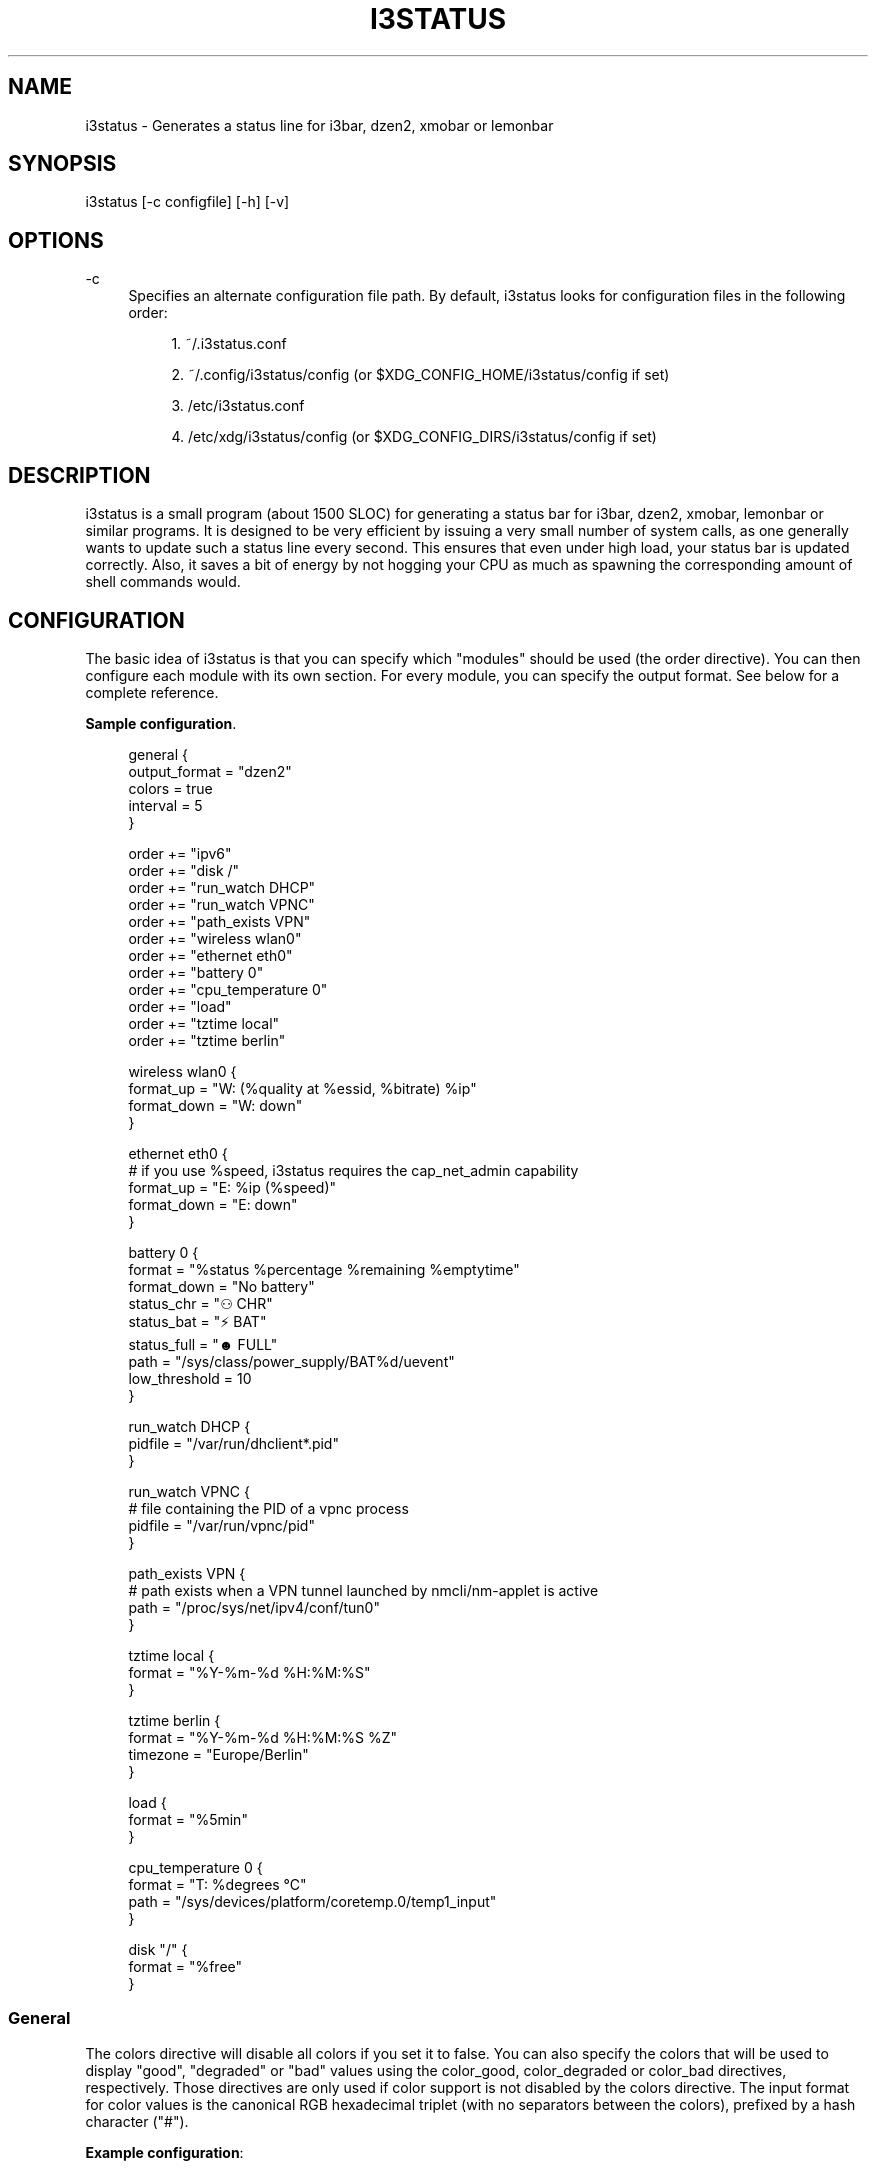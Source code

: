 '\" t
.\"     Title: i3status
.\"    Author: [see the "AUTHORS" section]
.\" Generator: DocBook XSL Stylesheets v1.79.1 <http://docbook.sf.net/>
.\"      Date: 05/21/2016
.\"    Manual: i3 Manual
.\"    Source: i3status v2.10
.\"  Language: English
.\"
.TH "I3STATUS" "1" "05/21/2016" "i3status v2\&.10" "i3 Manual"
.\" -----------------------------------------------------------------
.\" * Define some portability stuff
.\" -----------------------------------------------------------------
.\" ~~~~~~~~~~~~~~~~~~~~~~~~~~~~~~~~~~~~~~~~~~~~~~~~~~~~~~~~~~~~~~~~~
.\" http://bugs.debian.org/507673
.\" http://lists.gnu.org/archive/html/groff/2009-02/msg00013.html
.\" ~~~~~~~~~~~~~~~~~~~~~~~~~~~~~~~~~~~~~~~~~~~~~~~~~~~~~~~~~~~~~~~~~
.ie \n(.g .ds Aq \(aq
.el       .ds Aq '
.\" -----------------------------------------------------------------
.\" * set default formatting
.\" -----------------------------------------------------------------
.\" disable hyphenation
.nh
.\" disable justification (adjust text to left margin only)
.ad l
.\" -----------------------------------------------------------------
.\" * MAIN CONTENT STARTS HERE *
.\" -----------------------------------------------------------------
.SH "NAME"
i3status \- Generates a status line for i3bar, dzen2, xmobar or lemonbar
.SH "SYNOPSIS"
.sp
i3status [\-c configfile] [\-h] [\-v]
.SH "OPTIONS"
.PP
\-c
.RS 4
Specifies an alternate configuration file path\&. By default, i3status looks for configuration files in the following order:
.sp
.RS 4
.ie n \{\
\h'-04' 1.\h'+01'\c
.\}
.el \{\
.sp -1
.IP "  1." 4.2
.\}
~/\&.i3status\&.conf
.RE
.sp
.RS 4
.ie n \{\
\h'-04' 2.\h'+01'\c
.\}
.el \{\
.sp -1
.IP "  2." 4.2
.\}
~/\&.config/i3status/config (or $XDG_CONFIG_HOME/i3status/config if set)
.RE
.sp
.RS 4
.ie n \{\
\h'-04' 3.\h'+01'\c
.\}
.el \{\
.sp -1
.IP "  3." 4.2
.\}
/etc/i3status\&.conf
.RE
.sp
.RS 4
.ie n \{\
\h'-04' 4.\h'+01'\c
.\}
.el \{\
.sp -1
.IP "  4." 4.2
.\}
/etc/xdg/i3status/config (or $XDG_CONFIG_DIRS/i3status/config if set)
.RE
.RE
.SH "DESCRIPTION"
.sp
i3status is a small program (about 1500 SLOC) for generating a status bar for i3bar, dzen2, xmobar, lemonbar or similar programs\&. It is designed to be very efficient by issuing a very small number of system calls, as one generally wants to update such a status line every second\&. This ensures that even under high load, your status bar is updated correctly\&. Also, it saves a bit of energy by not hogging your CPU as much as spawning the corresponding amount of shell commands would\&.
.SH "CONFIGURATION"
.sp
The basic idea of i3status is that you can specify which "modules" should be used (the order directive)\&. You can then configure each module with its own section\&. For every module, you can specify the output format\&. See below for a complete reference\&.
.PP
\fBSample configuration\fR. 
.sp
.if n \{\
.RS 4
.\}
.nf
general {
        output_format = "dzen2"
        colors = true
        interval = 5
}

order += "ipv6"
order += "disk /"
order += "run_watch DHCP"
order += "run_watch VPNC"
order += "path_exists VPN"
order += "wireless wlan0"
order += "ethernet eth0"
order += "battery 0"
order += "cpu_temperature 0"
order += "load"
order += "tztime local"
order += "tztime berlin"

wireless wlan0 {
        format_up = "W: (%quality at %essid, %bitrate) %ip"
        format_down = "W: down"
}

ethernet eth0 {
        # if you use %speed, i3status requires the cap_net_admin capability
        format_up = "E: %ip (%speed)"
        format_down = "E: down"
}

battery 0 {
        format = "%status %percentage %remaining %emptytime"
        format_down = "No battery"
        status_chr = "⚇ CHR"
        status_bat = "⚡ BAT"
        status_full = "☻ FULL"
        path = "/sys/class/power_supply/BAT%d/uevent"
        low_threshold = 10
}

run_watch DHCP {
        pidfile = "/var/run/dhclient*\&.pid"
}

run_watch VPNC {
        # file containing the PID of a vpnc process
        pidfile = "/var/run/vpnc/pid"
}

path_exists VPN {
        # path exists when a VPN tunnel launched by nmcli/nm\-applet is active
        path = "/proc/sys/net/ipv4/conf/tun0"
}

tztime local {
        format = "%Y\-%m\-%d %H:%M:%S"
}

tztime berlin {
        format = "%Y\-%m\-%d %H:%M:%S %Z"
        timezone = "Europe/Berlin"
}

load {
        format = "%5min"
}

cpu_temperature 0 {
        format = "T: %degrees \(deC"
        path = "/sys/devices/platform/coretemp\&.0/temp1_input"
}

disk "/" {
        format = "%free"
}
.fi
.if n \{\
.RE
.\}
.sp
.SS "General"
.sp
The colors directive will disable all colors if you set it to false\&. You can also specify the colors that will be used to display "good", "degraded" or "bad" values using the color_good, color_degraded or color_bad directives, respectively\&. Those directives are only used if color support is not disabled by the colors directive\&. The input format for color values is the canonical RGB hexadecimal triplet (with no separators between the colors), prefixed by a hash character ("#")\&.
.sp
\fBExample configuration\fR:
.sp
.if n \{\
.RS 4
.\}
.nf
color_good = "#00FF00"
.fi
.if n \{\
.RE
.\}
.sp
Likewise, you can use the color_separator directive to specify the color that will be used to paint the separator bar\&. The separator is always output in color, even when colors are disabled by the colors directive\&. This option has no effect when output_format is set to i3bar or none\&.
.sp
The interval directive specifies the time in seconds for which i3status will sleep before printing the next status line\&.
.sp
Using output_format you can chose which format strings i3status should use in its output\&. Currently available are:
.PP
i3bar
.RS 4
i3bar comes with i3 and provides a workspace bar which does the right thing in multi\-monitor situations\&. It also comes with tray support and can display the i3status output\&. This output type uses JSON to pass as much meta\-information to i3bar as possible (like colors, which blocks can be shortened in which way, etc\&.)\&.
.RE
.PP
dzen2
.RS 4
Dzen is a general purpose messaging, notification and menuing program for X11\&. It was designed to be scriptable in any language and integrate well with window managers like dwm, wmii and xmonad though it will work with any windowmanger
.RE
.PP
xmobar
.RS 4
xmobar is a minimalistic, text based, status bar\&. It was designed to work with the xmonad Window Manager\&.
.RE
.PP
lemonbar
.RS 4
lemonbar is a lightweight bar based entirely on XCB\&. It has full UTF\-8 support and is EWMH compliant\&.
.RE
.PP
term
.RS 4
Use ANSI Escape sequences to produce a terminal\-output as close as possible to the graphical outputs\&. This makes debugging your config file a little bit easier because the terminal\-output of i3status becomes much more readable, but should only used for such quick glances, because it will only support very basic output\-features (for example you only get 3 bits of color depth)\&.
.RE
.PP
none
.RS 4
Does not use any color codes\&. Separates values by the pipe symbol by default\&. This should be used with i3bar and can be used for custom scripts\&.
.RE
.sp
It\(cqs also possible to use the color_good, color_degraded, color_bad directives to define specific colors per module\&. If one of these directives is defined in a module section its value will override the value defined in the general section just for this module\&.
.sp
If you don\(cqt fancy the vertical separators between modules i3status/i3bar uses by default, you can employ the separator directive to configure how modules are separated\&. You can either disable the default separator altogether setting it to the empty string\&. You might then define separation as part of a module\(cqs format string\&. This is your only option when using the i3bar output format as the separator is drawn by i3bar directly otherwise\&. For the other output formats, the provided non\-empty string will be automatically enclosed with the necessary coloring bits if color support is enabled\&.
.sp
i3bar supports Pango markup, allowing your format strings to specify font color, size, etc\&. by setting the markup directive to "pango"\&. Note that the ampersand ("&"), less\-than ("<"), greater\-than (">"), single\-quote ("\*(Aq"), and double\-quote (""") characters need to be replaced with "&amp;", "&lt;", "&gt;", "&apos;", and "&quot;" respectively\&. This is done automatically for generated content (e\&.g\&. wireless ESSID, time)\&.
.sp
\fBExample configuration\fR:
.sp
.if n \{\
.RS 4
.\}
.nf
general {
    output_format = "xmobar"
    separator = "  "
}

order += "load"
order += "disk /"

load {
    format = "[ load: %1min, %5min, %15min ]"
}
disk "/" {
    format = "%avail"
}
.fi
.if n \{\
.RE
.\}
.SS "IPv6"
.sp
This module gets the IPv6 address used for outgoing connections (that is, the best available public IPv6 address on your computer)\&.
.sp
\fBExample format_up\fR: %ip
.sp
\fBExample format_down\fR: no IPv6
.SS "Disk"
.sp
Gets used, free, available and total amount of bytes on the given mounted filesystem\&.
.sp
These values can also be expressed in percentages with the percentage_used, percentage_free, percentage_avail and percentage_used_of_avail formats\&.
.sp
Byte sizes are presented in a human readable format using a set of prefixes whose type can be specified via the "prefix_type" option\&. Three sets of prefixes are available:
.PP
binary
.RS 4
IEC prefixes (Ki, Mi, Gi, Ti) represent multiples of powers of 1024\&. This is the default\&.
.RE
.PP
decimal
.RS 4
SI prefixes (k, M, G, T) represent multiples of powers of 1000\&.
.RE
.PP
custom
.RS 4
The custom prefixes (K, M, G, T) represent multiples of powers of 1024\&.
.RE
.sp
It is possible to define a low_threshold that causes the disk text to be displayed using color_bad\&. The low_threshold type can be of threshold_type "bytes_free", "bytes_avail", "percentage_free", or "percentage_avail", where the former two can be prepended by a generic prefix (k, m, g, t) having prefix_type\&. So, if you configure low_threshold to 2, threshold_type to "gbytes_avail", and prefix_type to "binary", and the remaining available disk space is below 2 GiB, it will be colored bad\&. If not specified, threshold_type is assumed to be "percentage_avail" and low_threshold to be set to 0, which implies no coloring at all\&.
.sp
You can define a different format with the option "format_not_mounted" which is used if the path does not exist or is not a mount point\&. So you can just empty the output for the given path with adding format_not_mounted="" to the config section\&.
.sp
\fBExample order\fR: disk /mnt/usbstick
.sp
\fBExample format\fR: %free (%avail)/ %total
.sp
\fBExample format\fR: %percentage_used used, %percentage_free free, %percentage_avail avail
.sp
\fBExample prefix_type\fR: custom
.sp
\fBExample low_threshold\fR: 5
.sp
\fBExample threshold_type\fR: percentage_free
.SS "Run\-watch"
.sp
Expands the given path to a pidfile and checks if the process ID found inside is valid (that is, if the process is running)\&. You can use this to check if a specific application, such as a VPN client or your DHCP client is running\&. There also is an option "format_down"\&. You can hide the output with format_down=""\&.
.sp
\fBExample order\fR: run_watch DHCP
.sp
\fBExample format\fR: %title: %status
.SS "Path\-exists"
.sp
Checks if the given path exists in the filesystem\&. You can use this to check if something is active, like for example a VPN tunnel managed by NetworkManager\&. There also is an option "format_down"\&. You can hide the output with format_down=""\&.
.sp
\fBExample order\fR: path_exists VPN
.sp
\fBExample format\fR: %title: %status
.SS "Wireless"
.sp
Gets the link quality, frequency and ESSID of the given wireless network interface\&. You can specify different format strings for the network being connected or not connected\&.
.sp
The special interface name _first_ will be replaced by the first wireless network interface found on the system (excluding devices starting with "lo")\&.
.sp
\fBExample order\fR: wireless wlan0
.sp
\fBExample format\fR: W: (%quality at %essid, %bitrate / %frequency) %ip
.SS "Ethernet"
.sp
Gets the IP address and (if possible) the link speed of the given ethernet interface\&. Getting the link speed requires the cap_net_admin capability\&. Set it using setcap cap_net_admin=ep $(which i3status)\&.
.sp
The special interface name _first_ will be replaced by the first non\-wireless network interface found on the system (excluding devices starting with "lo")\&.
.sp
\fBExample order\fR: ethernet eth0
.sp
\fBExample format\fR: E: %ip (%speed)
.SS "Battery"
.sp
Gets the status (charging, discharging, running), percentage, remaining time and power consumption (in Watts) of the given battery and when it\(cqs estimated to be empty\&. If you want to use the last full capacity instead of the design capacity (when using the design capacity, it may happen that your battery is at 23% when fully charged because it\(cqs old\&. In general, I want to see it this way, because it tells me how worn off my battery is\&.), just specify last_full_capacity = true\&. You can hide seconds in the remaining time and empty time estimations by setting hide_seconds = true\&.
.sp
If you want the battery percentage to be shown without decimals, add integer_battery_capacity = true\&.
.sp
If your battery is represented in a non\-standard path in /sys, be sure to modify the "path" property accordingly, i\&.e\&. pointing to the uevent file on your system\&. The first occurence of %d gets replaced with the battery number, but you can just hard\-code a path as well\&.
.sp
It is possible to define a low_threshold that causes the battery text to be colored red\&. The low_threshold type can be of threshold_type "time" or "percentage"\&. So, if you configure low_threshold to 10 and threshold_type to "time", and your battery lasts another 9 minutes, it will be colored red\&.
.sp
Optionally custom strings including any UTF\-8 symbols can be used for different battery states\&. This makes it possible to display individual symbols for each state (charging, discharging, full) Of course it will also work with special iconic fonts, such as FontAwesome\&. If any of this special status strings is omitted, the default (CHR, BAT, FULL) is used\&.
.sp
\fBExample order\fR: battery 0
.sp
\fBExample format\fR: %status %remaining (%emptytime %consumption)
.sp
\fBExample format_down\fR: No battery
.sp
\fBExample status_chr\fR: ⚇ CHR
.sp
\fBExample status_bat\fR: ⚡ BAT
.sp
\fBExample status_full\fR: ☻ FULL
.sp
\fBExample low_threshold\fR: 30
.sp
\fBExample threshold_type\fR: time
.sp
\fBExample path\fR: /sys/class/power_supply/CMB1/uevent
.SS "CPU\-Temperature"
.sp
Gets the temperature of the given thermal zone\&. It is possible to define a max_threshold that will color the temperature red in case the specified thermal zone is getting too hot\&. Defaults to 75 degrees C\&.
.sp
\fBExample order\fR: cpu_temperature 0
.sp
\fBExample format\fR: T: %degrees \(deC
.sp
\fBExample max_threshold\fR: 42
.sp
\fBExample path\fR: /sys/devices/platform/coretemp\&.0/temp1_input
.SS "CPU Usage"
.sp
Gets the percentual CPU usage from /proc/stat (Linux) or sysctl(3) (FreeBSD/OpenBSD)\&.
.sp
\fBExample order\fR: cpu_usage
.sp
\fBExample format\fR: %usage
.SS "Load"
.sp
Gets the system load (number of processes waiting for CPU time in the last 1, 5 and 15 minutes)\&. It is possible to define a max_threshold that will color the load value red in case the load average of the last minute is getting higher than the configured threshold\&. Defaults to 5\&.
.sp
\fBExample order\fR: load
.sp
\fBExample format\fR: %1min %5min %15min
.sp
\fBExample max_threshold\fR: "0,1"
.SS "Time"
.sp
Outputs the current time in the local timezone\&. To use a different timezone, you can set the TZ environment variable, or use the tztime module\&. See strftime(3) for details on the format string\&.
.sp
\fBExample order\fR: time
.sp
\fBExample format\fR: %Y\-%m\-%d %H:%M:%S
.SS "TzTime"
.sp
Outputs the current time in the given timezone\&. If no timezone is given, local time will be used\&. See strftime(3) for details on the format string\&. The system\(cqs timezone database is usually installed in /usr/share/zoneinfo\&. Files below that path make for valid timezone strings, e\&.g\&. for /usr/share/zoneinfo/Europe/Berlin you can set timezone to Europe/Berlin in the tztime module\&.
.sp
\fBExample order\fR: tztime berlin
.sp
\fBExample format\fR: %Y\-%m\-%d %H:%M:%S %Z
.sp
\fBExample timezone\fR: Europe/Berlin
.sp
If you would like to use markup in this section, there is a separate format_time option that is automatically escaped\&. Its output then replaces %time in the format string\&.
.sp
\fBExample configuration (markup)\fR:
.sp
.if n \{\
.RS 4
.\}
.nf
tztime time {
        format = "<span foreground=\*(Aq#ffffff\*(Aq>time:</span> %time"
        format_time = "%H:%M %Z"
}
.fi
.if n \{\
.RE
.\}
.SS "DDate"
.sp
Outputs the current discordian date in user\-specified format\&. See ddate(1) for details on the format string\&. \fBNote\fR: Neither \fB%\&.\fR nor \fB%X\fR are implemented yet\&.
.sp
\fBExample order\fR: ddate
.sp
\fBExample format\fR: %{%a, %b %d%}, %Y%N \- %H
.SS "Volume"
.sp
Outputs the volume of the specified mixer on the specified device\&. PulseAudio and ALSA (Linux only) are supported\&. If PulseAudio is absent, a simplified configuration can be used on FreeBSD and OpenBSD due to the lack of ALSA, the device and mixer options can be ignored on these systems\&. On these systems the OSS API is used instead to query /dev/mixer directly if mixer_idx is \-1, otherwise /dev/mixer+mixer_idx+\&.
.sp
To get PulseAudio volume information, one must use the following format in the device line:
.sp
.if n \{\
.RS 4
.\}
.nf
device = "pulse"
.fi
.if n \{\
.RE
.\}
.sp
or
.sp
.if n \{\
.RS 4
.\}
.nf
device = "pulse:N"
.fi
.if n \{\
.RE
.\}
.sp
where N is the index of the PulseAudio sink\&. If no sink is specified the default is used\&. If the device string is missing or is set to "default", PulseAudio will be tried if detected and will fallback to ALSA (Linux) or OSS (FreeBSD/OpenBSD)\&.
.sp
\fBExample order\fR: volume master
.sp
\fBExample format\fR: ♪: %volume
.sp
\fBExample format_muted\fR: ♪: 0%%
.sp
\fBExample configuration\fR:
.sp
.if n \{\
.RS 4
.\}
.nf
volume master {
        format = "♪: %volume"
        format_muted = "♪: muted (%volume)"
        device = "default"
        mixer = "Master"
        mixer_idx = 0
}
.fi
.if n \{\
.RE
.\}
.sp
\fBExample configuration (PulseAudio)\fR:
.sp
.if n \{\
.RS 4
.\}
.nf
volume master {
        format = "♪: %volume"
        format_muted = "♪: muted (%volume)"
        device = "pulse:1"
}
.fi
.if n \{\
.RE
.\}
.SH "UNIVERSAL MODULE OPTIONS"
.sp
When using the i3bar output format, there are a few additional options that can be used with all modules to customize their appearance:
.PP
align
.RS 4
The alignment policy to use when the minimum width (see below) is not reached\&. Either
center
(default),
right
or
left\&.
.RE
.PP
min_width
.RS 4
The minimum width (in pixels) the module should occupy\&. If the module takes less space than the specified size, the block will be padded to the left and/or the right side, according to the defined alignment policy\&. This is useful when you want to prevent the whole status line from shifting when values take more or less space between each iteration\&. The option can also be a string\&. In this case, the width of the given text determines the minimum width of the block\&. This is useful when you want to set a sensible minimum width regardless of which font you are using, and at what particular size\&. Please note that a number enclosed with quotes will still be treated as a number\&.
.RE
.sp
\fBExample configuration\fR:
.sp
.if n \{\
.RS 4
.\}
.nf
disk "/" {
    format = "%avail"
    align = "left"
    min_width = 100
}
.fi
.if n \{\
.RE
.\}
.SH "USING I3STATUS WITH DZEN2"
.sp
After installing dzen2, you can directly use it with i3status\&. Just ensure that output_format is set to dzen2\&.
.sp
\fBExample for usage of i3status with dzen2\fR:
.sp
.if n \{\
.RS 4
.\}
.nf
i3status | dzen2 \-fg white \-ta r \-w 1280 \e
\-fn "\-misc\-fixed\-medium\-r\-normal\-\-13\-120\-75\-75\-C\-70\-iso8859\-1"
.fi
.if n \{\
.RE
.\}
.SH "USING I3STATUS WITH XMOBAR"
.sp
To get xmobar to start, you might need to copy the default configuration file to ~/\&.xmobarrc\&. Also, ensure that the output_format option for i3status is set to xmobar\&.
.sp
\fBExample for usage of i3status with xmobar\fR:
.sp
.if n \{\
.RS 4
.\}
.nf
i3status | xmobar \-o \-t "%StdinReader%" \-c "[Run StdinReader]"
.fi
.if n \{\
.RE
.\}
.SH "WHAT ABOUT MEMORY USAGE OR CPU FREQUENCY?"
.sp
While talking about two specific things, please understand this section as a general explanation why your favorite information is not included in i3status\&.
.sp
Let\(cqs talk about memory usage specifically\&. It is hard to measure memory in a way which is accurate or meaningful\&. An in\-depth understanding of how paging and virtual memory work in your operating system is required\&. Furthermore, even if we had a well\-defined way of displaying memory usage and you would understand it, I think that it\(cqs not helpful to repeatedly monitor your memory usage\&. One reason for that is that I have not run out of memory in the last few years\&. Memory has become so cheap that even in my 4 year old notebook, I have 8 GiB of RAM\&. Another reason is that your operating system will do the right thing anyway: Either you have not enough RAM for your workload, but you need to do it anyway, then your operating system will swap\&. Or you don\(cqt have enough RAM and you want to restrict your workload so that it fits, then the operating system will kill the process using too much RAM and you can act accordingly\&.
.sp
For CPU frequency, the situation is similar\&. Many people don\(cqt understand how frequency scaling works precisely\&. The generally recommended CPU frequency governor ("ondemand") changes the CPU frequency far more often than i3status could display it\&. The display number is therefore often incorrect and doesn\(cqt tell you anything useful either\&.
.sp
In general, i3status wants to display things which you would look at occasionally anyways, like the current date/time, whether you are connected to a WiFi network or not, and if you have enough disk space to fit that 4\&.3 GiB download\&.
.sp
However, if you need to look at some kind of information more than once in a while (like checking repeatedly how full your RAM is), you are probably better off with a script doing that, which pops up an alert when your RAM usage reaches a certain threshold\&. After all, the point of computers is not to burden you with additional boring tasks like repeatedly checking a number\&.
.SH "EXTERNAL SCRIPTS/PROGRAMS WITH I3STATUS"
.sp
In i3status, we don\(cqt want to implement process management again\&. Therefore, there is no module to run arbitrary scripts or commands\&. Instead, you should use your shell, for example like this:
.sp
\fBExample for prepending the i3status output\fR:
.sp
.if n \{\
.RS 4
.\}
.nf
#!/bin/sh
# shell script to prepend i3status with more stuff

i3status | while :
do
        read line
        echo "mystuff | $line" || exit 1
done
.fi
.if n \{\
.RE
.\}
.sp
Put that in some script, say \&.bin/my_i3status\&.sh and execute that instead of i3status\&.
.sp
Note that if you want to use the JSON output format (with colors in i3bar), you need to use a slightly more complex wrapper script\&. There are examples in the contrib/ folder, see http://code\&.i3wm\&.org/i3status/tree/contrib
.SH "SIGNALS"
.sp
When receiving SIGUSR1, i3status\(cqs nanosleep() will be interrupted and thus you will force an update\&. You can use killall \-USR1 i3status to force an update after changing the system volume, for example\&.
.SH "SEE ALSO"
.sp
strftime(3), date(1), glob(3), dzen2(1), xmobar(1)
.SH "AUTHORS"
.sp
Michael Stapelberg and contributors
.sp
Thorsten Toepper
.sp
Baptiste Daroussin
.sp
Axel Wagner
.sp
Fernando Tarlá Cardoso Lemos

